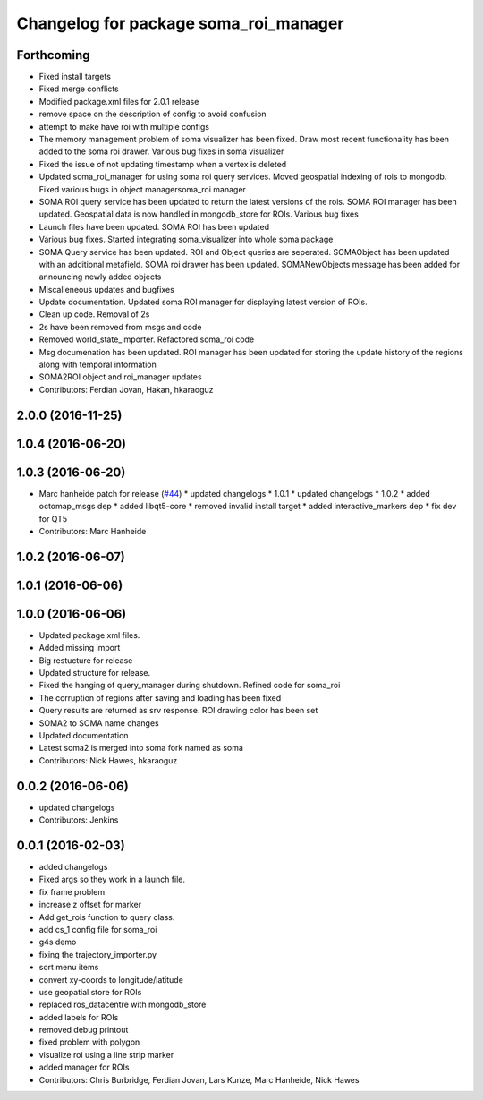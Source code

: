 ^^^^^^^^^^^^^^^^^^^^^^^^^^^^^^^^^^^^^^
Changelog for package soma_roi_manager
^^^^^^^^^^^^^^^^^^^^^^^^^^^^^^^^^^^^^^

Forthcoming
-----------
* Fixed install targets
* Fixed merge conflicts
* Modified package.xml files for 2.0.1 release
* remove space on the description of config to avoid confusion
* attempt to make have roi with multiple configs
* The memory management problem of soma visualizer has been fixed. Draw most recent functionality has been added to the soma roi drawer. Various bug fixes in soma visualizer
* Fixed the issue of not updating timestamp when a vertex is deleted
* Updated soma_roi_manager for using soma roi query services. Moved geospatial indexing of rois to mongodb. Fixed various bugs in object managersoma_roi manager
* SOMA ROI query service has been updated to return the latest versions of the rois. SOMA ROI manager has been updated. Geospatial data is now handled in mongodb_store for ROIs. Various bug fixes
* Launch files have been updated. SOMA ROI has been updated
* Various bug fixes. Started integrating soma_visualizer into whole soma package
* SOMA Query service has been updated. ROI and Object queries are seperated. SOMAObject has been updated with an additional metafield. SOMA roi drawer has been updated. SOMANewObjects message has been added for announcing newly added objects
* Miscalleneous updates and bugfixes
* Update documentation. Updated soma ROI manager for displaying latest version of ROIs.
* Clean up code. Removal of 2s
* 2s have been removed from msgs and code
* Removed world_state_importer. Refactored soma_roi code
* Msg documenation has been updated. ROI manager has been updated for storing the update history of the regions along with temporal information
* SOMA2ROI object and roi_manager updates
* Contributors: Ferdian Jovan, Hakan, hkaraoguz

2.0.0 (2016-11-25)
------------------

1.0.4 (2016-06-20)
------------------

1.0.3 (2016-06-20)
------------------
* Marc hanheide patch for release (`#44 <https://github.com/strands-project/soma/issues/44>`_)
  * updated changelogs
  * 1.0.1
  * updated changelogs
  * 1.0.2
  * added octomap_msgs dep
  * added libqt5-core
  * removed invalid install target
  * added interactive_markers dep
  * fix dev for QT5
* Contributors: Marc Hanheide

1.0.2 (2016-06-07)
------------------

1.0.1 (2016-06-06)
------------------

1.0.0 (2016-06-06)
------------------
* Updated package xml files.
* Added missing import
* Big restucture for release
* Updated structure for release.
* Fixed the hanging of query_manager during shutdown. Refined code for soma_roi
* The corruption of regions after saving and loading has been fixed
* Query results are returned as srv response. ROI drawing color has been set
* SOMA2  to SOMA name changes
* Updated documentation
* Latest soma2 is merged into soma fork named as soma
* Contributors: Nick Hawes, hkaraoguz

0.0.2 (2016-06-06)
------------------
* updated changelogs
* Contributors: Jenkins

0.0.1 (2016-02-03)
------------------
* added changelogs
* Fixed args so they work in a launch file.
* fix frame problem
* increase z offset for marker
* Add get_rois function to query class.
* add cs_1 config file for soma_roi
* g4s demo
* fixing the trajectory_importer.py
* sort menu items
* convert xy-coords to longitude/latitude
* use geopatial store for ROIs
* replaced ros_datacentre with mongodb_store
* added labels for ROIs
* removed debug printout
* fixed problem with polygon
* visualize roi using a line strip marker
* added manager for ROIs
* Contributors: Chris Burbridge, Ferdian Jovan, Lars Kunze, Marc Hanheide, Nick Hawes
